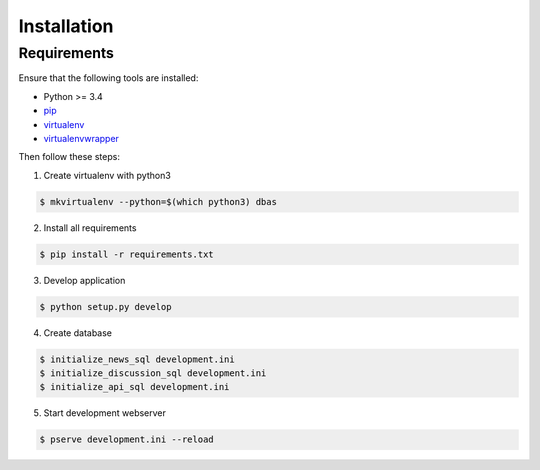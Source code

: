 .. _installation:

============
Installation
============

Requirements
============

Ensure that the following tools are installed:

* Python >= 3.4
* `pip <https://pip.pypa.io/en/stable/installing/>`_
* `virtualenv <http://virtualenv.readthedocs.org/en/latest/installation.html>`_
* `virtualenvwrapper <http://virtualenvwrapper.readthedocs.org/en/latest/install.html>`_

Then follow these steps:

1. Create virtualenv with python3

.. code-block:: console

    $ mkvirtualenv --python=$(which python3) dbas

2. Install all requirements

.. code-block:: console

    $ pip install -r requirements.txt

3. Develop application

.. code-block:: console

    $ python setup.py develop

4. Create database

.. code-block:: console

    $ initialize_news_sql development.ini
    $ initialize_discussion_sql development.ini
    $ initialize_api_sql development.ini

5. Start development webserver

.. code-block:: console

    $ pserve development.ini --reload
